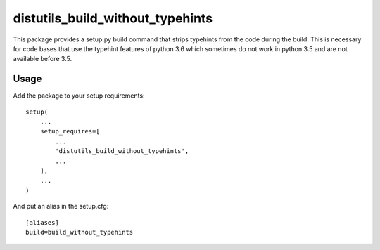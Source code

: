 distutils_build_without_typehints
=================================

This package provides a setup.py build command that strips typehints from the code during the build.
This is necessary for code bases that use the typehint features of python 3.6 which sometimes do not work in python 3.5 and
are not available before 3.5.

Usage
-----

Add the package to your setup requirements::

    setup(
        ...
        setup_requires=[
            ...
            'distutils_build_without_typehints',
            ...
        ],
        ...
    )

And put an alias in the setup.cfg::

    [aliases]
    build=build_without_typehints